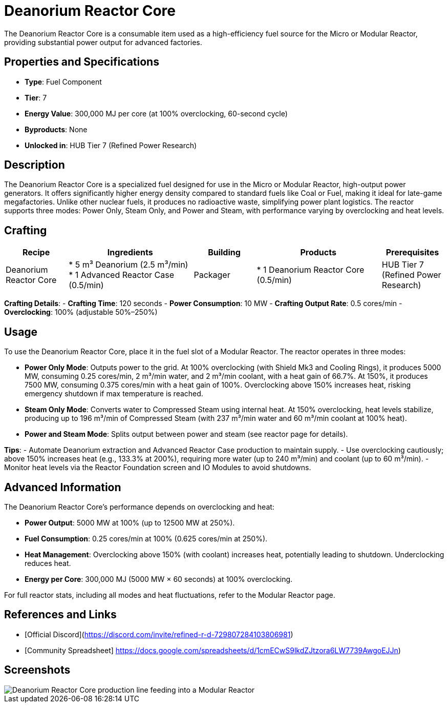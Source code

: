 = Deanorium Reactor Core

The Deanorium Reactor Core is a consumable item used as a high-efficiency fuel source for the Micro or Modular Reactor, providing substantial power output for advanced factories.

== Properties and Specifications

- **Type**: Fuel Component
- **Tier**: 7
- **Energy Value**: 300,000 MJ per core (at 100% overclocking, 60-second cycle)
- **Byproducts**: None
- **Unlocked in**: HUB Tier 7 (Refined Power Research)

== Description

The Deanorium Reactor Core is a specialized fuel designed for use in the Micro or Modular Reactor, high-output power generators. It offers significantly higher energy density compared to standard fuels like Coal or Fuel, making it ideal for late-game megafactories. Unlike other nuclear fuels, it produces no radioactive waste, simplifying power plant logistics. The reactor supports three modes: Power Only, Steam Only, and Power and Steam, with performance varying by overclocking and heat levels.

== Crafting

[cols="1,2,1,2,1", options="header"]
|===
| Recipe
| Ingredients
| Building
| Products
| Prerequisites

| Deanorium Reactor Core
| * 5 m³ Deanorium (2.5 m³/min)
  * 1 Advanced Reactor Case (0.5/min)
| Packager
| * 1 Deanorium Reactor Core (0.5/min)
| HUB Tier 7 (Refined Power Research)

|===
**Crafting Details**:
- **Crafting Time**: 120 seconds
- **Power Consumption**: 10 MW
- **Crafting Output Rate**: 0.5 cores/min
- **Overclocking**: 100% (adjustable 50%–250%)

== Usage

To use the Deanorium Reactor Core, place it in the fuel slot of a Modular Reactor. The reactor operates in three modes:

- **Power Only Mode**: Outputs power to the grid. At 100% overclocking (with Shield Mk3 and Cooling Rings), it produces 5000 MW, consuming 0.25 cores/min, 2 m³/min water, and 2 m³/min coolant, with a heat gain of 66.7%. At 150%, it produces 7500 MW, consuming 0.375 cores/min with a heat gain of 100%. Overclocking above 150% increases heat, risking emergency shutdown if max temperature is reached.
- **Steam Only Mode**: Converts water to Compressed Steam using internal heat. At 150% overclocking, heat levels stabilize, producing up to 196 m³/min of Compressed Steam (with 237 m³/min water and 60 m³/min coolant at 100% heat).
- **Power and Steam Mode**: Splits output between power and steam (see reactor page for details).

**Tips**:
- Automate Deanorium extraction and Advanced Reactor Case production to maintain supply.
- Use overclocking cautiously; above 150% increases heat (e.g., 133.3% at 200%), requiring more water (up to 240 m³/min) and coolant (up to 60 m³/min).
- Monitor heat levels via the Reactor Foundation screen and IO Modules to avoid shutdowns.

== Advanced Information

The Deanorium Reactor Core’s performance depends on overclocking and heat:

- **Power Output**: 5000 MW at 100% (up to 12500 MW at 250%).
- **Fuel Consumption**: 0.25 cores/min at 100% (0.625 cores/min at 250%).
- **Heat Management**: Overclocking above 150% (with coolant) increases heat, potentially leading to shutdown. Underclocking reduces heat.
- **Energy per Core**: 300,000 MJ (5000 MW × 60 seconds) at 100% overclocking.

For full reactor stats, including all modes and heat fluctuations, refer to the Modular Reactor page.

== References and Links

- [Official Discord](https://discord.com/invite/refined-r-d-729807284103806981)
- [Community Spreadsheet] https://docs.google.com/spreadsheets/d/1cmECwS9lkdZJtzora6LW7739AwgoEJJn)

== Screenshots

image::deanorium_reactor_core_setup.png[Deanorium Reactor Core production line feeding into a Modular Reactor]